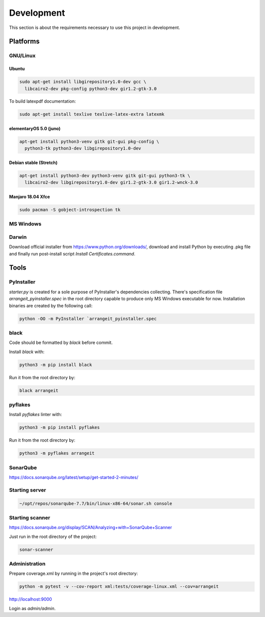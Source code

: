 Development
===========

This section is about the requirements necessary to use this project in development.

Platforms
---------

GNU/Linux
^^^^^^^^^

Ubuntu
""""""

.. code-block:: bash

  sudo apt-get install libgirepository1.0-dev gcc \
    libcairo2-dev pkg-config python3-dev gir1.2-gtk-3.0


To build latexpdf documentation:

.. code-block:: bash

  sudo apt-get install texlive texlive-latex-extra latexmk


elementaryOS 5.0 (juno)
"""""""""""""""""""""""

.. code-block:: bash

  apt-get install python3-venv gitk git-gui pkg-config \
    python3-tk python3-dev libgirepository1.0-dev


Debian stable (Stretch)
"""""""""""""""""""""""

.. code-block:: bash

  apt-get install python3-dev python3-venv gitk git-gui python3-tk \
    libcairo2-dev libgirepository1.0-dev gir1.2-gtk-3.0 gir1.2-wnck-3.0


Manjaro 18.04 Xfce
""""""""""""""""""

.. code-block:: bash

  sudo pacman -S gobject-introspection tk


MS Windows
^^^^^^^^^^


Darwin
^^^^^^

Download official installer from https://www.python.org/downloads/, download and install Python by executing .pkg file 
and finally run post-install script `Install Certificates.command`.


Tools
-----

PyInstaller
^^^^^^^^^^^
`starter.py` is created for a sole purpose of PyInstaller's dependencies collecting.
There's specification file `arrangeit_pyinstaller.spec` in the root directory capable to produce only MS Windows executable for now. Installation binaries are created by the following call:

.. code-block:: bash

  python -OO -m PyInstaller `arrangeit_pyinstaller.spec


black
^^^^^

Code should be formatted by `black` before commit.

Install `black` with:

.. code-block:: bash

  python3 -m pip install black

Run it from the root directory by:

.. code-block:: bash

  black arrangeit


pyflakes
^^^^^^^^

Install `pyflakes` linter with:

.. code-block:: bash

  python3 -m pip install pyflakes

Run it from the root directory by:

.. code-block:: bash

  python3 -m pyflakes arrangeit


SonarQube
^^^^^^^^^

https://docs.sonarqube.org/latest/setup/get-started-2-minutes/


Starting server
^^^^^^^^^^^^^^^

.. code-block:: bash

  ~/opt/repos/sonarqube-7.7/bin/linux-x86-64/sonar.sh console


Starting scanner
^^^^^^^^^^^^^^^^

https://docs.sonarqube.org/display/SCAN/Analyzing+with+SonarQube+Scanner

.. code-block:: bash
  :caption: ~/.bashrc

  export PATH=$PATH:~/opt/repos/sonar-scanner/bin


Just run in the root directory of the project:

.. code-block:: bash

  sonar-scanner


Administration
^^^^^^^^^^^^^^

Prepare coverage.xml by running in the project's root directory:

.. code-block:: bash

  python -m pytest -v --cov-report xml:tests/coverage-linux.xml --cov=arrangeit


http://localhost:9000

Login as `admin/admin`.